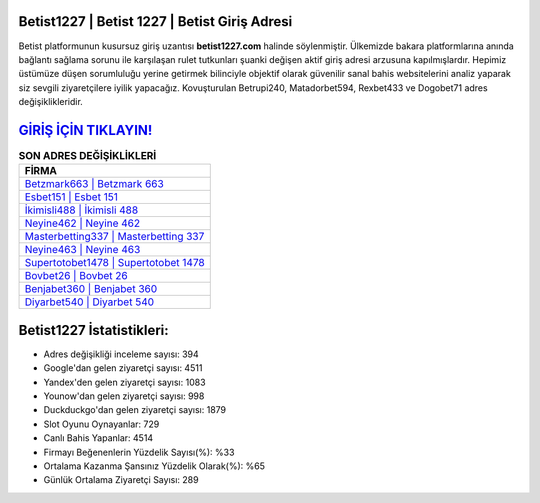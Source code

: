 ﻿Betist1227 | Betist 1227 | Betist Giriş Adresi
===================================

.. image:: images/betist-giris.jpg
   :width: 600
   
Betist platformunun kusursuz giriş uzantısı **betist1227.com** halinde söylenmiştir. Ülkemizde bakara platformlarına anında bağlantı sağlama sorunu ile karşılaşan rulet tutkunları şuanki değişen aktif giriş adresi arzusuna kapılmışlardır. Hepimiz üstümüze düşen sorumluluğu yerine getirmek bilinciyle objektif olarak güvenilir sanal bahis websitelerini analiz yaparak siz sevgili ziyaretçilere iyilik yapacağız. Kovuşturulan Betrupi240, Matadorbet594, Rexbet433 ve Dogobet71 adres değişiklikleridir.

`GİRİŞ İÇİN TIKLAYIN! <https://uclck.me/gonow>`_
==============

.. list-table:: **SON ADRES DEĞİŞİKLİKLERİ**
   :widths: 100
   :header-rows: 1

   * - FİRMA
   * - `Betzmark663 | Betzmark 663 <betzmark663-betzmark-663-betzmark-giris-adresi.html>`_
   * - `Esbet151 | Esbet 151 <esbet151-esbet-151-esbet-giris-adresi.html>`_
   * - `İkimisli488 | İkimisli 488 <ikimisli488-ikimisli-488-ikimisli-giris-adresi.html>`_	 
   * - `Neyine462 | Neyine 462 <neyine462-neyine-462-neyine-giris-adresi.html>`_	 
   * - `Masterbetting337 | Masterbetting 337 <masterbetting337-masterbetting-337-masterbetting-giris-adresi.html>`_ 
   * - `Neyine463 | Neyine 463 <neyine463-neyine-463-neyine-giris-adresi.html>`_
   * - `Supertotobet1478 | Supertotobet 1478 <supertotobet1478-supertotobet-1478-supertotobet-giris-adresi.html>`_	 
   * - `Bovbet26 | Bovbet 26 <bovbet26-bovbet-26-bovbet-giris-adresi.html>`_
   * - `Benjabet360 | Benjabet 360 <benjabet360-benjabet-360-benjabet-giris-adresi.html>`_
   * - `Diyarbet540 | Diyarbet 540 <diyarbet540-diyarbet-540-diyarbet-giris-adresi.html>`_
	 
Betist1227 İstatistikleri:
===================================	 
* Adres değişikliği inceleme sayısı: 394
* Google'dan gelen ziyaretçi sayısı: 4511
* Yandex'den gelen ziyaretçi sayısı: 1083
* Younow'dan gelen ziyaretçi sayısı: 998
* Duckduckgo'dan gelen ziyaretçi sayısı: 1879
* Slot Oyunu Oynayanlar: 729
* Canlı Bahis Yapanlar: 4514
* Firmayı Beğenenlerin Yüzdelik Sayısı(%): %33
* Ortalama Kazanma Şansınız Yüzdelik Olarak(%): %65
* Günlük Ortalama Ziyaretçi Sayısı: 289
